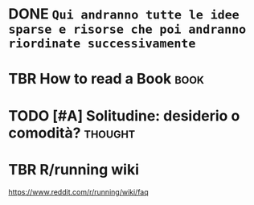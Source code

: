 * DONE =Qui andranno tutte le idee sparse e risorse che poi andranno riordinate successivamente=
CLOSED: [2020-05-30 Sat 17:22] SCHEDULED: <2020-05-30 Sat>

* TBR How to read a Book :book:
* TODO [#A] Solitudine: desiderio o comodità? :thought:
SCHEDULED: <2020-10-16 Fri>

* TBR R/running wiki

https://www.reddit.com/r/running/wiki/faq
